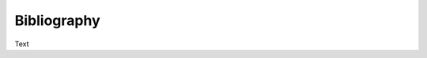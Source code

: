 .. Create reference to page
.. _Bibliography:

###########################################
Bibliography
###########################################

Text